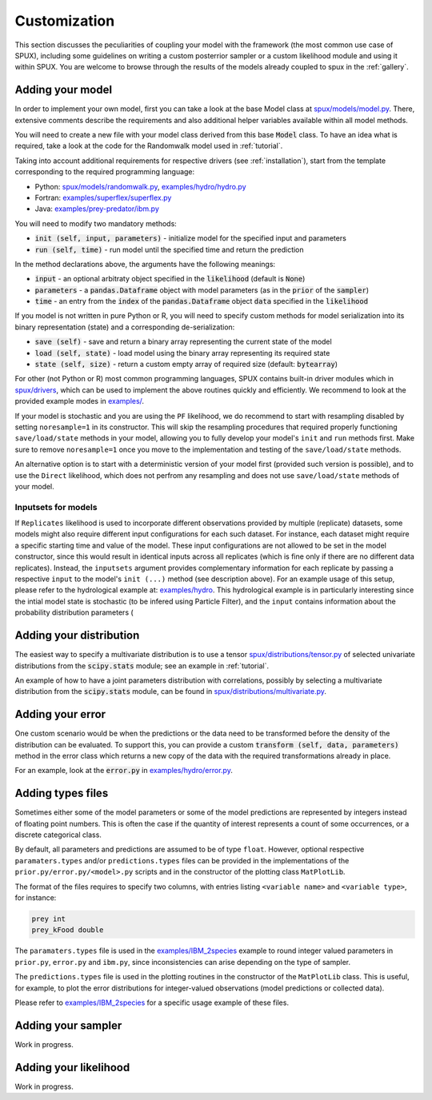 
.. _CUSTOMIZATION:

=============
Customization
=============

This section discusses the peculiarities of coupling your model with the framework
(the most common use case of SPUX),
including some guidelines on writing a custom posterrior sampler
or a custom likelihood module and using it within SPUX.
You are welcome to browse through the results of the models already coupled to spux in the :ref:`gallery`.

Adding your model
-----------------

In order to implement your own model, first you can take a look at the base Model class at
`spux/models/model.py <https://gitlab.com/siam-sc/spux/tree/master/spux/models/model.py>`_.
There, extensive comments describe the requirements and also additional helper variables
available within all model methods.

You will need to create a new file with your model class derived from this base :code:`Model` class.
To have an idea what is required, take a look at the code
for the Randomwalk model used in :ref:`tutorial`.

Taking into account additional requirements for respective drivers (see :ref:`installation`),
start from the template corresponding to the required programming language:

* Python: `spux/models/randomwalk.py <https://gitlab.com/siam-sc/spux/tree/master/spux/models/randomwalk.py>`_, `examples/hydro/hydro.py <https://gitlab.com/siam-sc/spux/tree/master/examples/hydro/hydro.py>`_
* Fortran: `examples/superflex/superflex.py <https://gitlab.com/siam-sc/spux/tree/master/examples/superflex/superflex.py>`_
* Java: `examples/prey-predator/ibm.py <https://gitlab.com/siam-sc/spux/tree/master/spux/models/ibm.py>`_

You will need to modify two mandatory methods:

* :code:`init (self, input, parameters)` - initialize model for the specified input and parameters
* :code:`run (self, time)` - run model until the specified time and return the prediction

In the method declarations above, the arguments have the following meanings:

* :code:`input` - an optional arbitraty object specified in the :code:`likelihood` (default is :code:`None`)
* :code:`parameters` - a :code:`pandas.Dataframe` object with model parameters (as in the :code:`prior` of the :code:`sampler`)
* :code:`time` - an entry from the :code:`index` of the :code:`pandas.Dataframe` object :code:`data` specified in the :code:`likelihood`

If you model is not written in pure Python or R, you will need to specify custom methods for model serialization
into its binary representation (state) and a corresponding de-serialization:

* :code:`save (self)` - save and return a binary array representing the current state of the model
* :code:`load (self, state)` - load model using the binary array representing its required state
* :code:`state (self, size)` - return a custom empty array of required size (default: :code:`bytearray`)

For other (not Python or R) most common programming languages, SPUX contains built-in driver modules which in
`spux/drivers <https://gitlab.com/siam-sc/spux/tree/master/spux/drivers/>`_,
which can be used to implement the above routines quickly and efficiently.
We recommend to look at the provided example modes in
`examples/ <https://gitlab.com/siam-sc/spux/tree/master/examples/>`_.

If your model is stochastic and you are using the ``PF`` likelihood,
we do recommend to start with resampling disabled by setting ``noresample=1`` in its constructor.
This will skip the resampling procedures that required properly functioning ``save/load/state`` methods in your model,
allowing you to fully develop your model's ``init`` and ``run`` methods first.
Make sure to remove ``noresample=1`` once you move to the implementation and testing of the ``save/load/state`` methods.

An alternative option is to start with a deterministic version of your model first (provided such version is possible),
and to use the ``Direct`` likelihood, which does not perfrom any resampling and does not use ``save/load/state`` methods of your model.

Inputsets for models
~~~~~~~~~~~~~~~~~~~~

If ``Replicates`` likelihood is used to incorporate different observations provided by multiple (replicate) datasets,
some models might also require different input configurations for each such dataset.
For instance, each dataset might require a specific starting time and value of the model.
These input configurations are not allowed to be set in the model constructor, since this would result in identical inputs across all replicates (which is fine only if there are no different data replicates).
Instead, the ``inputsets`` argument provides complementary information for each replicate by passing a respective ``input`` to the model's ``init (...)`` method (see description above).
For an example usage of  this setup, please refer to the hydrological example at:
`examples/hydro <https://gitlab.com/siam-sc/spux/tree/master/examples/hydro>`_.
This hydrological example is in particularly interesting since the intial model state is stochastic (to be infered using Particle Filter),
and the ``input`` contains information about the probability distribution parameters (

Adding your distribution
------------------------

The easiest way to specify a multivariate distribution is to use a tensor
`spux/distributions/tensor.py <https://gitlab.com/siam-sc/spux/tree/master/spux/distributions/tensor.py>`_
of selected univariate distributions from the :code:`scipy.stats` module; see an example in :ref:`tutorial`.

An example of how to have a joint parameters distribution with correlations,
possibly by selecting a multivariate distribution from the :code:`scipy.stats` module,
can be found in
`spux/distributions/multivariate.py <https://gitlab.com/siam-sc/spux/tree/master/spux/distributions/multivariate.py>`_.

Adding your error
-----------------

One custom scenario would be when the predictions or the data need to be transformed
before the density of the distribution can be evaluated.
To support this, you can provide a custom :code:`transform (self, data, parameters)` method in the error class
which returns a new copy of the data with the required transformations already in place.

For an example, look at the :code:`error.py` in
`examples/hydro/error.py <https://gitlab.com/siam-sc/spux/tree/master/examples/hydro/error.py>`_.

Adding types files
------------------

Sometimes either some of the model parameters or some of the model predictions are represented by integers instead of floating point numbers.
This is often the case if the quantity of interest represents a count of some occurrences, or a discrete categorical class.

By default, all parameters and predictions are assumed to be of type ``float``.
However, optional respective ``paramaters.types`` and/or ``predictions.types`` files can be provided
in the implementations of the ``prior.py/error.py/<model>.py`` scripts
and in the constructor of the plotting class ``MatPlotLib``.

The format of the files requires to specify two columns, with entries listing ``<variable name>`` and ``<variable type>``, for instance:

.. code-block:: console

    prey int
    prey_kFood double

The ``paramaters.types`` file is used in the
`examples/IBM_2species <https://gitlab.com/siam-sc/spux/tree/master/examples/IBM_2species>`_
example to round integer valued parameters in ``prior.py``, ``error.py`` and ``ibm.py``,
since inconsistencies can arise depending on the type of sampler.

The ``predictions.types`` file is used in the plotting routines in the constructor of the ``MatPlotLib`` class.
This is useful, for example, to plot the error distributions for integer-valued observations (model predictions or collected data).

Please refer to
`examples/IBM_2species <https://gitlab.com/siam-sc/spux/tree/master/examples/IBM_2species>`_
for a specific usage example of these files.

Adding your sampler
-------------------

Work in progress.

Adding your likelihood
----------------------

Work in progress.
